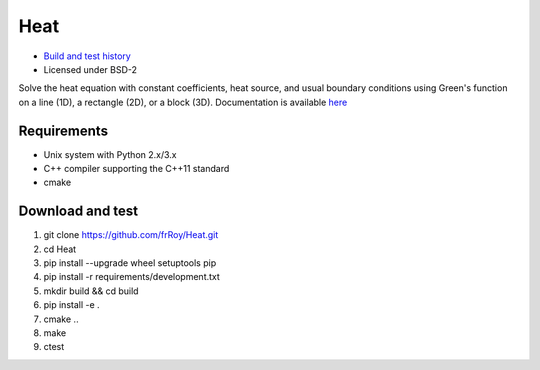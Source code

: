 ====
Heat
====

.. image:: https://travis-ci.org/frRoy/Heat.svg?branch=master
    :target: https://travis-ci.org/frRoy/Heat
.. image:: https://codecov.io/gh/frRoy/Heat/coverage.svg?branch=master
    :target: https://codecov.io/gh/frRoy/Heat

- `Build and test history <https://travis-ci.org/frRoy/Heat/builds>`_
- Licensed under BSD-2

Solve the heat equation with constant coefficients, heat source, and usual boundary conditions using Green's function on a line (1D), a rectangle (2D), or a block (3D). Documentation is available `here <http://frRoy.github.io/Heat>`_ 

Requirements
------------

- Unix system with Python 2.x/3.x
- C++ compiler supporting the C++11 standard
- cmake


Download and test
-----------------

1. git clone `https://github.com/frRoy/Heat.git <https://github.com/frRoy/Heat.git>`_
2. cd Heat
3. pip install --upgrade wheel setuptools pip
4. pip install -r requirements/development.txt
5. mkdir build && cd build
6. pip install -e .
7. cmake ..
8. make
9. ctest
